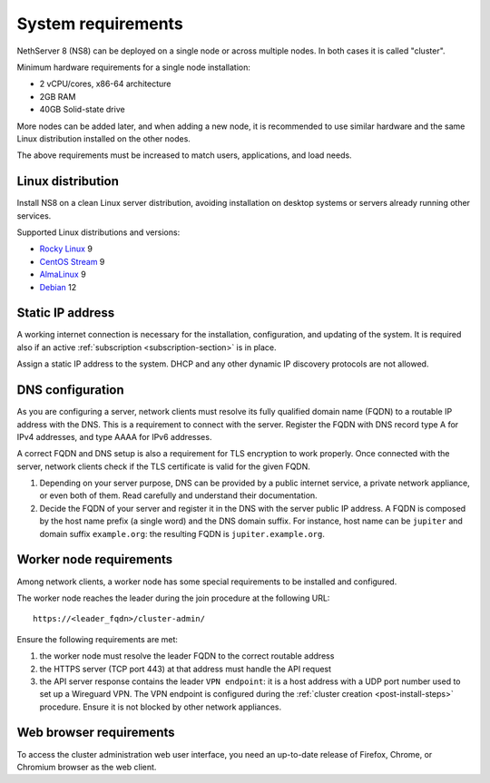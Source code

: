 .. _system-requirements-section:

===================
System requirements
===================

NethServer 8 (NS8) can be deployed on a single node or across multiple
nodes. In both cases it is called "cluster".

Minimum hardware requirements for a single node installation:

- 2 vCPU/cores, x86-64 architecture
- 2GB RAM
- 40GB Solid-state drive

More nodes can be added later, and when adding a new node, it is
recommended to use similar hardware and the same Linux distribution
installed on the other nodes.

The above requirements must be increased to match users, applications, and
load needs.

.. _supported-distros-section:

Linux distribution
==================

Install NS8 on a clean Linux server distribution, avoiding installation on
desktop systems or servers already running other services.

Supported Linux distributions and versions:

- `Rocky Linux <https://rockylinux.org/>`_ 9
- `CentOS Stream <https://www.centos.org/centos-stream/>`_ 9
- `AlmaLinux <https://almalinux.org>`_ 9
- `Debian <https://www.debian.org/>`_ 12


.. _static-ip-reqs:

Static IP address
=================

A working internet connection is necessary for the installation,
configuration, and updating of the system. It is required also if an
active :ref:`subscription <subscription-section>` is in place.

Assign a static IP address to the system. DHCP and any other
dynamic IP discovery protocols are not allowed.

.. _dns-reqs:

DNS configuration
=================

As you are configuring a server, network clients must resolve its fully
qualified domain name (FQDN) to a routable IP address with the DNS. This
is a requirement to connect with the server. Register the FQDN with DNS
record type A for IPv4 addresses, and type AAAA for IPv6 addresses.

A correct FQDN and DNS setup is also a requirement for TLS encryption to
work properly. Once connected with the server, network clients check if
the TLS certificate is valid for the given FQDN.

1. Depending on your server purpose, DNS can be provided by a public
   internet service, a private network appliance, or even both of them.
   Read carefully and understand their documentation.

2. Decide the FQDN of your server and register it in the DNS with the
   server public IP address. A FQDN is composed by the host name prefix (a
   single word) and the DNS domain suffix. For instance, host name can be
   ``jupiter`` and domain suffix ``example.org``: the resulting FQDN is
   ``jupiter.example.org``.


.. _worker-node-reqs:

Worker node requirements
========================

Among network clients, a worker node has some special
requirements to be installed and configured.

The worker node reaches the leader during the join procedure at the
following URL: ::

    https://<leader_fqdn>/cluster-admin/

Ensure the following requirements are met:

1. the worker node must resolve the leader FQDN to the correct routable
   address

2. the HTTPS server (TCP port 443) at that address must handle the API
   request

3. the API server response contains the leader ``VPN endpoint``: it is a
   host address with a UDP port number used to set up a Wireguard VPN. The
   VPN endpoint is configured during the :ref:`cluster creation
   <post-install-steps>` procedure. Ensure it is not blocked by other
   network appliances.


Web browser requirements
========================

To access the cluster administration web user interface, you need an
up-to-date release of Firefox, Chrome, or Chromium browser as the web
client.

